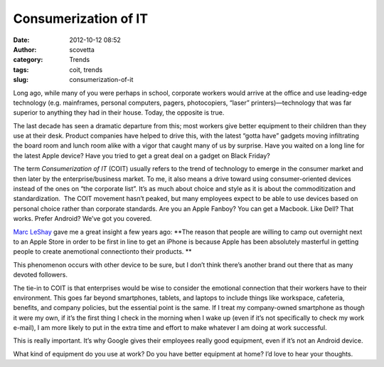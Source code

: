 Consumerization of IT
#####################
:date: 2012-10-12 08:52
:author: scovetta
:category: Trends
:tags: coit, trends
:slug: consumerization-of-it

|IBM PC XT|

Long ago, while many of you were perhaps in school,
corporate workers would arrive at the office and use leading-edge
technology (e.g. mainframes, personal computers, pagers, photocopiers,
“laser” printers)—technology that was far superior to anything they had
in their house. Today, the opposite is true.

The last decade has seen a dramatic departure from this; most workers
give better equipment to their children than they use at their desk.
Product companies have helped to drive this, with the latest “gotta
have” gadgets moving infiltrating the board room and lunch room alike
with a vigor that caught many of us by surprise. Have you waited on a
long line for the latest Apple device? Have you tried to get a great
deal on a gadget on Black Friday?

The term *Consumerization of IT* (COIT) usually refers to the trend of
technology to emerge in the consumer market and then later by the
enterprise/business market. To me, it also means a drive toward using
consumer-oriented devices instead of the ones on “the corporate list”.
It’s as much about choice and style as it is about the commoditization
and standardization.  The COIT movement hasn’t peaked, but many
employees expect to be able to use devices based on personal choice
rather than corporate standards. Are you an Apple Fanboy? You can get a
Macbook. Like Dell? That works. Prefer Android? We’ve got you covered.

`Marc LeShay`_ gave me a great insight a few years ago: **The reason
that people are willing to camp out overnight next to an Apple Store in
order to be first in line to get an iPhone is because Apple has been
absolutely masterful in getting people to create anemotional
connectionto their products. **

This phenomenon occurs with other device to be sure, but I don’t think
there’s another brand out there that as many devoted followers.

The tie-in to COIT is that enterprises would be wise to consider the
emotional connection that their workers have to their environment. This
goes far beyond smartphones, tablets, and laptops to include things like
workspace, cafeteria, benefits, and company policies, but the essential
point is the same. If I treat my company-owned smartphone as though it
were my own, if it’s the first thing I check in the morning when I wake
up (even if it’s not specifically to check my work e-mail), I am more
likely to put in the extra time and effort to make whatever I am doing
at work successful.

This is really important. It’s why Google gives their employees really
good equipment, even if it’s not an Android device.

What kind of equipment do you use at work? Do you have better equipment
at home? I’d love to hear your thoughts.

.. _Marc LeShay: http://www.linkedin.com/in/LeShay
.. |IBM PC XT| image:: http://negativefoo.org/wp-content/uploads/2012/10/ibm5150-300x219.jpeg
   :target: http://negativefoo.org/2012/10/consumerization-of-it/ibm5150/
